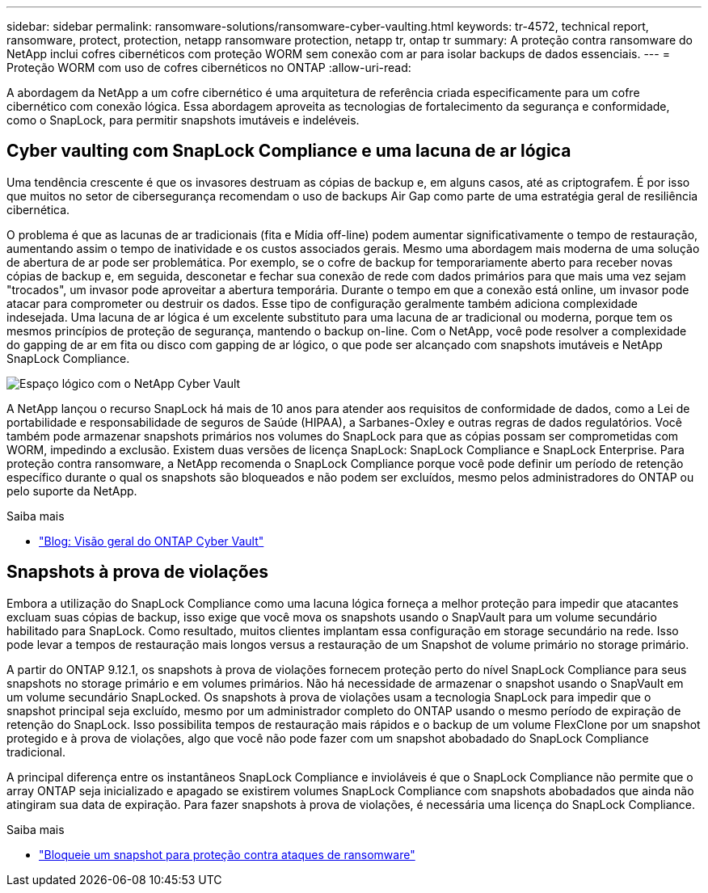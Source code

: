 ---
sidebar: sidebar 
permalink: ransomware-solutions/ransomware-cyber-vaulting.html 
keywords: tr-4572, technical report, ransomware, protect, protection, netapp ransomware protection, netapp tr, ontap tr 
summary: A proteção contra ransomware do NetApp inclui cofres cibernéticos com proteção WORM sem conexão com ar para isolar backups de dados essenciais. 
---
= Proteção WORM com uso de cofres cibernéticos no ONTAP
:allow-uri-read: 


[role="lead"]
A abordagem da NetApp a um cofre cibernético é uma arquitetura de referência criada especificamente para um cofre cibernético com conexão lógica. Essa abordagem aproveita as tecnologias de fortalecimento da segurança e conformidade, como o SnapLock, para permitir snapshots imutáveis e indeléveis.



== Cyber vaulting com SnapLock Compliance e uma lacuna de ar lógica

Uma tendência crescente é que os invasores destruam as cópias de backup e, em alguns casos, até as criptografem. É por isso que muitos no setor de cibersegurança recomendam o uso de backups Air Gap como parte de uma estratégia geral de resiliência cibernética.

O problema é que as lacunas de ar tradicionais (fita e Mídia off-line) podem aumentar significativamente o tempo de restauração, aumentando assim o tempo de inatividade e os custos associados gerais. Mesmo uma abordagem mais moderna de uma solução de abertura de ar pode ser problemática. Por exemplo, se o cofre de backup for temporariamente aberto para receber novas cópias de backup e, em seguida, desconetar e fechar sua conexão de rede com dados primários para que mais uma vez sejam "trocados", um invasor pode aproveitar a abertura temporária. Durante o tempo em que a conexão está online, um invasor pode atacar para comprometer ou destruir os dados. Esse tipo de configuração geralmente também adiciona complexidade indesejada. Uma lacuna de ar lógica é um excelente substituto para uma lacuna de ar tradicional ou moderna, porque tem os mesmos princípios de proteção de segurança, mantendo o backup on-line. Com o NetApp, você pode resolver a complexidade do gapping de ar em fita ou disco com gapping de ar lógico, o que pode ser alcançado com snapshots imutáveis e NetApp SnapLock Compliance.

image:ransomware-solution-workload-characteristics2.png["Espaço lógico com o NetApp Cyber Vault"]

A NetApp lançou o recurso SnapLock há mais de 10 anos para atender aos requisitos de conformidade de dados, como a Lei de portabilidade e responsabilidade de seguros de Saúde (HIPAA), a Sarbanes-Oxley e outras regras de dados regulatórios. Você também pode armazenar snapshots primários nos volumes do SnapLock para que as cópias possam ser comprometidas com WORM, impedindo a exclusão. Existem duas versões de licença SnapLock: SnapLock Compliance e SnapLock Enterprise. Para proteção contra ransomware, a NetApp recomenda o SnapLock Compliance porque você pode definir um período de retenção específico durante o qual os snapshots são bloqueados e não podem ser excluídos, mesmo pelos administradores do ONTAP ou pelo suporte da NetApp.

.Saiba mais
* https://docs.netapp.com/us-en/netapp-solutions/cyber-vault/ontap-cyber-vault-overview.html["Blog: Visão geral do ONTAP Cyber Vault"^]




== Snapshots à prova de violações

Embora a utilização do SnapLock Compliance como uma lacuna lógica forneça a melhor proteção para impedir que atacantes excluam suas cópias de backup, isso exige que você mova os snapshots usando o SnapVault para um volume secundário habilitado para SnapLock. Como resultado, muitos clientes implantam essa configuração em storage secundário na rede. Isso pode levar a tempos de restauração mais longos versus a restauração de um Snapshot de volume primário no storage primário.

A partir do ONTAP 9.12.1, os snapshots à prova de violações fornecem proteção perto do nível SnapLock Compliance para seus snapshots no storage primário e em volumes primários. Não há necessidade de armazenar o snapshot usando o SnapVault em um volume secundário SnapLocked. Os snapshots à prova de violações usam a tecnologia SnapLock para impedir que o snapshot principal seja excluído, mesmo por um administrador completo do ONTAP usando o mesmo período de expiração de retenção do SnapLock. Isso possibilita tempos de restauração mais rápidos e o backup de um volume FlexClone por um snapshot protegido e à prova de violações, algo que você não pode fazer com um snapshot abobadado do SnapLock Compliance tradicional.

A principal diferença entre os instantâneos SnapLock Compliance e invioláveis é que o SnapLock Compliance não permite que o array ONTAP seja inicializado e apagado se existirem volumes SnapLock Compliance com snapshots abobadados que ainda não atingiram sua data de expiração. Para fazer snapshots à prova de violações, é necessária uma licença do SnapLock Compliance.

.Saiba mais
* link:https://docs.netapp.com/us-en/ontap//snaplock/snapshot-lock-concept.html["Bloqueie um snapshot para proteção contra ataques de ransomware"^]

